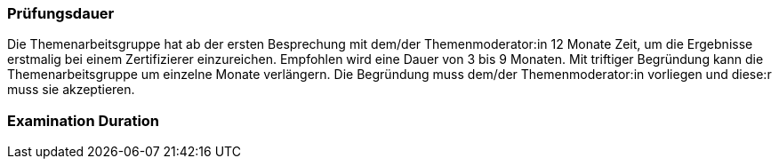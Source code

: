 // tag::DE[]
=== Prüfungsdauer
Die Themenarbeitsgruppe hat ab der ersten Besprechung mit dem/der Themenmoderator:in 12 Monate Zeit, um die Ergebnisse erstmalig bei einem Zertifizierer einzureichen.
Empfohlen wird eine Dauer von 3 bis 9 Monaten.
Mit triftiger Begründung kann die Themenarbeitsgruppe um einzelne Monate verlängern.
Die Begründung muss dem/der Themenmoderator:in vorliegen und diese:r muss sie akzeptieren.

// end::DE[]

// tag::EN[]
=== Examination Duration


// end::EN[]
